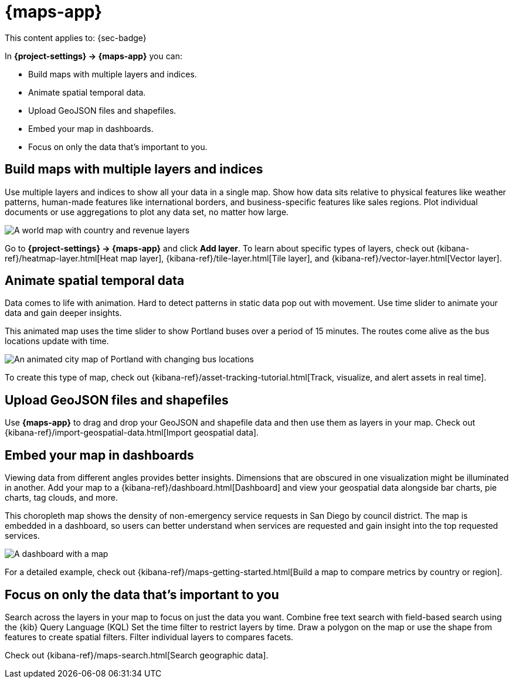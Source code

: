 [[maps]]
= {maps-app}

// :description: Create maps from your geographical data.
// :keywords: serverless, Security

This content applies to: {sec-badge}

In **{project-settings} → {maps-app}** you can:

* Build maps with multiple layers and indices.
* Animate spatial temporal data.
* Upload GeoJSON files and shapefiles.
* Embed your map in dashboards.
* Focus on only the data that's important to you.

////
/*
- Symbolize features using data values.
*/
////

[discrete]
[[maps-build-maps-with-multiple-layers-and-indices]]
== Build maps with multiple layers and indices

Use multiple layers and indices to show all your data in a single map.
Show how data sits relative to physical features like weather patterns, human-made features like international borders, and business-specific features like sales regions.
Plot individual documents or use aggregations to plot any data set, no matter how large.

[role="screenshot"]
image::images/sample_data_ecommerce_map.png[A world map with country and revenue layers]

Go to **{project-settings} → {maps-app}** and click **Add layer**.
To learn about specific types of layers, check out {kibana-ref}/heatmap-layer.html[Heat map layer], {kibana-ref}/tile-layer.html[Tile layer], and {kibana-ref}/vector-layer.html[Vector layer].

[discrete]
[[maps-animate-spatial-temporal-data]]
== Animate spatial temporal data

Data comes to life with animation.
Hard to detect patterns in static data pop out with movement.
Use time slider to animate your data and gain deeper insights.

This animated map uses the time slider to show Portland buses over a period of 15 minutes.
The routes come alive as the bus locations update with time.

[role="screenshot"]
image::images/timeslider_map.gif[An animated city map of Portland with changing bus locations]

To create this type of map, check out {kibana-ref}/asset-tracking-tutorial.html[Track, visualize, and alert assets in real time].

[discrete]
[[maps-upload-geojson-files-and-shapefiles]]
== Upload GeoJSON files and shapefiles

Use **{maps-app}** to drag and drop your GeoJSON and shapefile data and then use them as layers in your map.
Check out {kibana-ref}/import-geospatial-data.html[Import geospatial data].

[discrete]
[[maps-embed-your-map-in-dashboards]]
== Embed your map in dashboards

Viewing data from different angles provides better insights.
Dimensions that are obscured in one visualization might be illuminated in another.
Add your map to a {kibana-ref}/dashboard.html[Dashboard] and view your geospatial data alongside bar charts, pie charts, tag clouds, and more.

This choropleth map shows the density of non-emergency service requests in San Diego by council district.
The map is embedded in a dashboard, so users can better understand when services are requested and gain insight into the top requested services.

[role="screenshot"]
image::images/embed_dashboard_map.jpeg[A dashboard with a map, bar chart, and tag cloud]

For a detailed example, check out {kibana-ref}/maps-getting-started.html[Build a map to compare metrics by country or region].

////
/*
TBD: There doesn't seem to be content to link to for this section, so it's omitted for now.
## Symbolize features using data values

Customize each layer to highlight meaningful dimensions in your data.
For example, use dark colors to symbolize areas with more web log traffic, and lighter colors to symbolize areas with less traffic.
*/
////

[discrete]
[[maps-focus-on-only-the-data-thats-important-to-you]]
== Focus on only the data that's important to you

Search across the layers in your map to focus on just the data you want.
Combine free text search with field-based search using the {kib} Query Language (KQL)
Set the time filter to restrict layers by time.
Draw a polygon on the map or use the shape from features to create spatial filters.
Filter individual layers to compares facets.

Check out {kibana-ref}/maps-search.html[Search geographic data].
